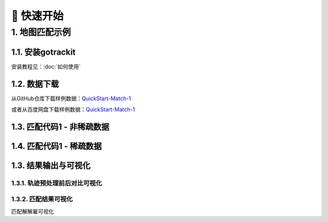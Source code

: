 🚀 快速开始
===================================


1. 地图匹配示例
--------------------

1.1. 安装gotrackit
```````````````````````
安装教程见：:doc:`如何使用`


1.2. 数据下载
```````````````````````
从GitHub仓库下载样例数据：`QuickStart-Match-1 <https://github.com/zdsjjtTLG/TrackIt/tree/main/data/input/QuickStart-Match-1>`_

或者从百度网盘下载样例数据：`QuickStart-Match-1 <https://pan.baidu.com/s/11UdmhGJKMz3O9vmGHHSm3A?pwd=kn74>`_


1.3. 匹配代码1 - 非稀疏数据
``````````````````````````````
.. code-block:: python
    :linenos:


    import pandas as pd
    import geopandas as gpd
    from gotrackit.map.Net import Net
    from gotrackit.MapMatch import MapMatch
    from gotrackit.gps.Trajectory import TrajectoryPoints

    # 读取GPS样例数据
    gps_df = pd.read_csv(r'./data/input/QuickStart-Match-1/example_gps.csv')

    # 利用gps数据构建TrajectoryPoints, 并且对数据进行清洗
    # 是否需要进行该步操作视实际情况而定
    tp = TrajectoryPoints(gps_points_df=gps_df, plain_crs='EPSG:32649')
    tp.lower_frequency(lower_n=2).kf_smooth(o_deviation=0.3)  # 由于样例数据定位频率高且有一定的误差，因此先做间隔采样然后执行滤波平滑
    gps_df = tp.trajectory_data(_type='df')

    # 读取路网数据并且构建Net类、初始化
    link = gpd.read_file(r'./data/input/net/xian/modifiedConn_link.shp')
    node = gpd.read_file(r'./data/input/net/xian/modifiedConn_node.shp')
    my_net = Net(link_gdf=link, node_gdf=node, not_conn_cost=1200)
    my_net.init_net()  # net初始化

    # 构建匹配类
    # 指定要输出HTML可视化文件
    mpm = MapMatch(net=my_net, gps_buffer=120, flag_name='general_sample',
                   use_heading_inf=True, omitted_l=6.0, export_html=True, del_dwell=False,
                   out_fldr=r'./data/output/match_visualization/QuickStart-Match-1', dense_gps=False,
                   gps_radius=20.0)

    # 执行匹配
    # 第一个返回结果是匹配结果表
    # 第二个是发生警告的agent的相关信息({agent_id1: pd.DataFrame(), agent_id2: pd.DataFrame()...})
    # 第三个是匹配出错的agent的id列表(GPS点经过预处理(或者原始数据)后点数量不足2个)
    match_res, warn_info, error_info = mpm.execute(gps_df=gps_df)
    match_res.to_csv(fr'./data/output/match_visualization/QuickStart-Match-1/general_match_res.csv',
                     encoding='utf_8_sig', index=False)

1.4. 匹配代码1 - 稀疏数据
``````````````````````````````
.. code-block:: python
    :linenos:

    import pandas as pd
    import geopandas as gpd
    from gotrackit.map.Net import Net
    from gotrackit.MapMatch import MapMatch
    from gotrackit.gps.Trajectory import TrajectoryPoints

    # 读取GPS样例数据
    gps_df = pd.read_csv(r'./data/input/QuickStart-Match-1/example_sparse_gps.csv')

    # 利用gps数据构建TrajectoryPoints, 是否需要进行该步操作视实际情况而定
    tp = TrajectoryPoints(gps_points_df=gps_df, plain_crs='EPSG:32649')
    tp.dense(dense_interval=120)  # 由于样例数据是稀疏定位数据，我们在匹配前进行增密处理
    gps_df = tp.trajectory_data(_type='df')
    tp.export_html(out_fldr=r'./data/output/match_visualization/QuickStart-Match-1')  # 输出增密前后的轨迹对比

    # 读取路网数据并且构建Net类、初始化
    link = gpd.read_file(r'./data/input/net/xian/modifiedConn_link.shp')
    node = gpd.read_file(r'./data/input/net/xian/modifiedConn_node.shp')
    my_net = Net(link_gdf=link, node_gdf=node, not_conn_cost=1200)
    my_net.init_net()  # net初始化

    # 由于轨迹点中大部分点是增密后的点，所以我们需要将gps_buffer调大才能确保轨迹点关联到路段
    # 由于我们已经提前将GPS数据进行增密，因此不需要使用MapMatch中的增密 - dense_gps=False
    mpm = MapMatch(net=my_net, gps_buffer=700, top_k=20, flag_name='sparse_sample',
                   export_html=True,
                   out_fldr=r'./data/output/match_visualization/QuickStart-Match-1', dense_gps=False,
                   gps_radius=15.0)


    # 执行匹配
    # 第一个返回结果是匹配结果表
    # 第二个是发生警告的agent的相关信息({agent_id1: pd.DataFrame(), agent_id2: pd.DataFrame()...})
    # 第三个是匹配出错的agent的id列表(GPS点经过预处理(或者原始数据)后点数量不足2个)
    match_res, warn_info, error_info = mpm.execute(gps_df=gps_df)
    match_res.to_csv(fr'./data/output/match_visualization/QuickStart-Match-1/general_match_res.csv',
                     encoding='utf_8_sig', index=False)


1.3. 结果输出与可视化
```````````````````````

1.3.1. 轨迹预处理前后对比可视化
::::::::::::::::::::::::::::::::::::::::::::::::


1.3.2. 匹配结果可视化
::::::::::::::::::::::::::::::::::::::::::::::::

匹配解解雇可视化